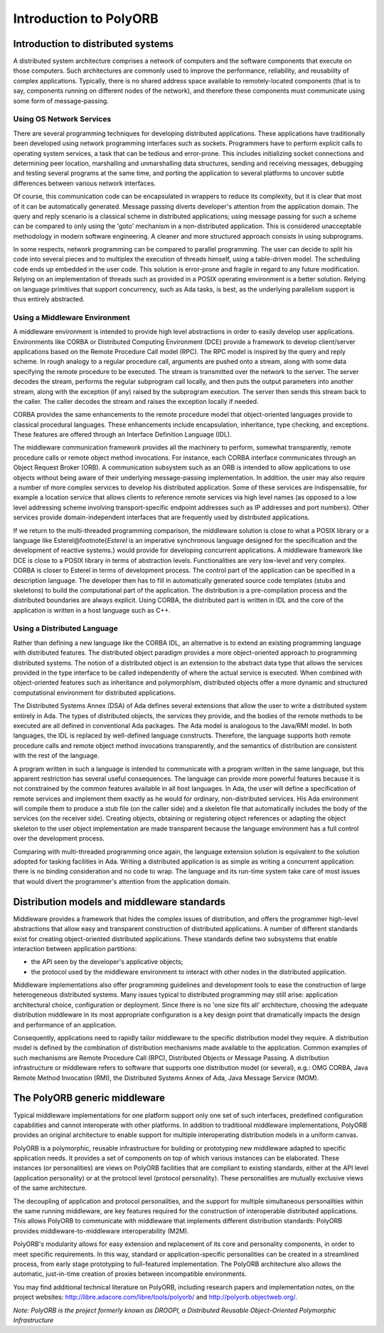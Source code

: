 .. _Introduction_to_PolyORB:

***********************
Introduction to PolyORB
***********************

.. index:: PolyORB

.. _Introduction_to_distributed_systems:

Introduction to distributed systems
===================================

A distributed system architecture comprises a network of computers and the
software components that execute on those computers. Such architectures are
commonly used to improve the performance, reliability, and reusability of
complex applications. Typically, there is no shared address space
available to remotely-located components (that is to say, components running
on different nodes of the network), and therefore these components must
communicate using some form of message-passing.

.. _Using_OS_Network_Services:

Using OS Network Services
-------------------------

There are several programming techniques for developing distributed
applications. These applications have traditionally been developed
using network programming interfaces such as sockets. Programmers have
to perform explicit calls to operating system services, a task that
can be tedious and error-prone. This includes initializing socket
connections and determining peer location, marshalling and unmarshalling
data structures, sending and receiving messages, debugging and testing
several programs at the same time, and porting the application to
several platforms to uncover subtle differences between various
network interfaces.

Of course, this communication code can be encapsulated in wrappers to reduce
its complexity, but it is clear that most of it can be automatically
generated. Message passing diverts developer's attention from the
application domain. The query and reply scenario is a classical scheme
in distributed applications; using message passing for such a scheme
can be compared to only using the 'goto' mechanism in a non-distributed
application.  This is considered unacceptable methodology in modern software
engineering. A cleaner and more structured approach consists in using
subprograms.

In some respects, network programming can be compared to parallel programming.
The user can decide to split his code
into several pieces and to multiplex the execution of threads himself, using
a table-driven model. The scheduling code ends up embedded in the user
code. This solution is error-prone and fragile in regard to any future
modification. Relying on an implementation of threads such as provided in a
POSIX operating environment is a better solution. Relying on language
primitives that support concurrency, such as Ada tasks, is best, as the
underlying parallelism support is thus entirely abstracted.

.. _Using_a_Middleware_Environment:

Using a Middleware Environment
------------------------------

A middleware environment is intended to provide high level abstractions
in order to easily develop user applications.  Environments like CORBA
or Distributed Computing Environment (DCE) provide a framework to
develop client/server applications based on the Remote Procedure Call model
(RPC). The RPC model is inspired by the query and reply
scheme. In rough analogy to a regular procedure call, arguments are pushed
onto a stream, along with some data specifying the remote procedure to
be executed. The stream is transmitted over the network to the
server. The server decodes the stream, performs the regular subprogram call
locally, and then puts the output parameters into another stream, along with the
exception (if any) raised by the subprogram execution. The server then
sends this stream back to the caller. The caller decodes the stream and raises
the exception locally if needed.

CORBA provides the same enhancements to the remote procedure model that
object-oriented languages provide to classical procedural languages.  These
enhancements include encapsulation, inheritance, type checking, and
exceptions. These features are offered through an Interface Definition
Language (IDL).

The middleware communication framework provides all the machinery to
perform, somewhat transparently, remote procedure calls or remote object
method invocations. For instance, each CORBA interface communicates
through an Object Request Broker (ORB). A communication subsystem such
as an ORB is intended to allow applications to use objects without being
aware of their underlying message-passing implementation. In addition. the user
may also require a number of more complex services to develop his
distributed application. Some of these services are indispensable, for example
a location service that allows clients to reference remote services via
high level names (as opposed to a low level addressing scheme involving
transport-specific endpoint addresses such as IP addresses and port numbers).
Other services provide domain-independent interfaces that are frequently
used by distributed applications.

If we return to the multi-threaded programming comparison, the
middleware solution is close to what a POSIX library or a language like
Esterel@footnote{`Esterel` is an imperative synchronous language
designed for the specification and the development of reactive systems.}
would provide for developing concurrent applications. A middleware
framework like DCE is close to a POSIX library in terms of abstraction
levels. Functionalities are very low-level and very complex. CORBA is
closer to Esterel in terms of development process.  The control part of
the application can be specified in a description language. The
developer then has to fill in automatically generated source code templates
(stubs and skeletons) to build the computational part of the application. The
distribution is a pre-compilation process and the distributed boundaries
are always explicit. Using CORBA, the distributed part is written in IDL
and the core of the application is written in a host language such as C++.

.. _Using_a_Distributed_Language:

Using a Distributed Language
----------------------------

Rather than defining a new language like the CORBA IDL, an alternative is
to extend an existing programming language with distributed
features. The distributed object paradigm provides a more
object-oriented approach to programming distributed systems. The notion
of a distributed object is an extension to the abstract data type that
allows the services provided in the type interface to be called
independently of where the actual service is executed. When combined
with object-oriented features such as inheritance and polymorphism,
distributed objects offer a more dynamic and structured computational
environment for distributed applications.

The Distributed Systems Annex (DSA) of Ada defines several
extensions that allow the user to write a distributed system entirely in
Ada.  The types of distributed objects, the services they provide, and
the bodies of the remote methods to be executed are all defined in conventional
Ada packages. The Ada model is analogous to the Java/RMI model.
In both languages, the IDL is replaced by well-defined language constructs.
Therefore, the language supports both remote procedure
calls and remote object method invocations transparently, and the semantics
of distribution are consistent with the rest of the language.

A program written in such a language is intended to communicate with a
program written in the same language, but this apparent restriction has
several useful consequences. The language can provide more powerful
features because it is not constrained by the common features available
in all host languages. In Ada, the user will define a specification of
remote services and implement them exactly as he would for ordinary,
non-distributed services. His Ada environment will compile them to
produce a stub file (on the caller side) and a skeleton file that
automatically includes the body of the services (on the receiver
side). Creating objects, obtaining or registering object references or
adapting the object skeleton to the user object implementation are made
transparent because the language environment has a full control over the
development process.

Comparing with multi-threaded programming once again, the language
extension solution is equivalent to the solution adopted for tasking
facilities in Ada.  Writing a distributed application is as simple as
writing a concurrent application: there is no binding consideration and
no code to wrap.  The language and its run-time system take care of
most issues that would divert the programmer's attention from the
application domain.

.. _Distribution_models_and_middleware_standards:

Distribution models and middleware standards
============================================

Middleware provides a framework that hides the complex issues of
distribution, and offers the programmer high-level abstractions that
allow easy and transparent construction of distributed applications.
A number of different standards exist for creating object-oriented
distributed applications. These standards define two subsystems that
enable interaction between application partitions:

* the API seen by the developer's applicative objects;

* the protocol used by the middleware environment to interact with
  other nodes in the distributed application.


Middleware implementations also offer programming guidelines and
development tools to ease the construction of large heterogeneous
distributed systems. Many issues typical to distributed programming
may still arise: application architectural choice, configuration or
deployment. Since there is no 'one size fits all' architecture,
choosing the adequate distribution middleware in its most appropriate
configuration is a key design point that dramatically impacts the
design and performance of an application.

Consequently, applications need to rapidly tailor middleware to the
specific distribution model they require. A distribution model is
defined by the combination of distribution mechanisms made available
to the application. Common examples of such mechanisms are Remote
Procedure Call (RPC), Distributed Objects or Message Passing. A
distribution infrastructure or middleware refers to software that
supports one distribution model (or several), e.g.: OMG CORBA, Java
Remote Method Invocation (RMI), the Distributed Systems Annex of Ada,
Java Message Service (MOM).

.. _The_PolyORB_generic_middleware:

The PolyORB generic middleware
==============================

Typical middleware implementations for one platform support only one
set of such interfaces, predefined configuration capabilities and
cannot interoperate with other platforms. In addition to traditional
middleware implementations, PolyORB provides an original architecture
to enable support for multiple interoperating distribution models in a
uniform canvas.

PolyORB is a polymorphic, reusable infrastructure for building or
prototyping new middleware adapted to specific application needs. It
provides a set of components on top of which various instances can be
elaborated. These instances (or personalities) are views on PolyORB
facilities that are compliant to existing standards, either at the API
level (application personality) or at the protocol level (protocol
personality). These personalities are mutually exclusive views of the
same architecture.

The decoupling of application and protocol personalities, and the
support for multiple simultaneous personalities within the same
running middleware, are key features required for the construction of
interoperable distributed applications. This allows PolyORB to
communicate with middleware that implements different distribution
standards: PolyORB provides middleware-to-middleware interoperability
(M2M).

PolyORB's modularity allows for easy extension and replacement of its
core and personality components, in order to meet specific requirements.
In this way, standard or application-specific personalities can be
created in a streamlined process, from early stage prototyping to
full-featured implementation. The PolyORB architecture also allows
the automatic, just-in-time creation of proxies between incompatible
environments.

You may find additional technical literature on PolyORB, including research
papers and implementation notes, on the project websites:
`http://libre.adacore.com/libre/tools/polyorb/ <http://libre.adacore.com/libre/tools/polyorb/>`_ and
`http://polyorb.objectweb.org/ <http://polyorb.objectweb.org/>`_.

*Note: PolyORB is the project formerly known as DROOPI, a Distributed Reusable Object-Oriented Polymorphic Infrastructure*

